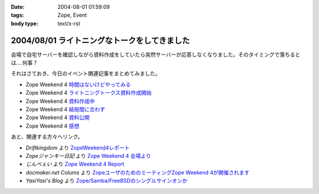 :date: 2004-08-01 01:59:09
:tags: Zope, Event
:body type: text/x-rst

=============================================
2004/08/01 ライトニングなトークをしてきました
=============================================

会場で自宅サーバーを確認しながら資料作成をしていたら突然サーバーが応答しなくなりました。そのタイミングで落ちるとは‥‥何事？

それはさておき、今日のイベント関連記事をまとめてみました。

- Zope Weekend 4 時間はないけどやってみる_
- Zope Weekend 4 ライトニングトークス資料作成開始_
- Zope Weekend 4 資料作成中_
- Zope Weekend 4 結局間に合わず_
- Zope Weekend 4 資料公開_
- Zope Weekend 4 感想_

.. _時間はないけどやってみる: ../42
.. _ライトニングトークス資料作成開始: ../46
.. _資料作成中: ../47
.. _結局間に合わず: ../48
.. _資料公開: ../50
.. _感想: ../51

あと、関連する方々へリンク。

- *Driftkingdom* より `ZopeWeekend4レポート`_
- *Zopeジャンキー日記* より `Zope Weekend 4 会場より`_
- *じんべぇい* より `Zope Weekend 4 Report`_
- *docmaker.net Colums* より `ZopeユーザのためのミーティングZope Weekend 4が開催されます`_
- *YasiYasi's Blog* より `Zope/Samba/FreeBSDのシングルサインオンか`_

.. _`ZopeWeekend4レポート`: http://drikin.com/blogentry.2004-07-31.4273518183
.. _`Zope Weekend 4 会場より`: http://mojix.org/2004/07/31/131426
.. _`Zope Weekend 4 Report`: http://jinbey.com:8080/blog/195
.. _`ZopeユーザのためのミーティングZope Weekend 4が開催されます`: http://columns.office-server.co.jp/localcolumlist.cgi?mode=detail&amp;id=2004073010200580
.. _`Zope/Samba/FreeBSDのシングルサインオンか`: http://yasi.minidns.net/blog/64



.. :extend type: text/plain
.. :extend:

